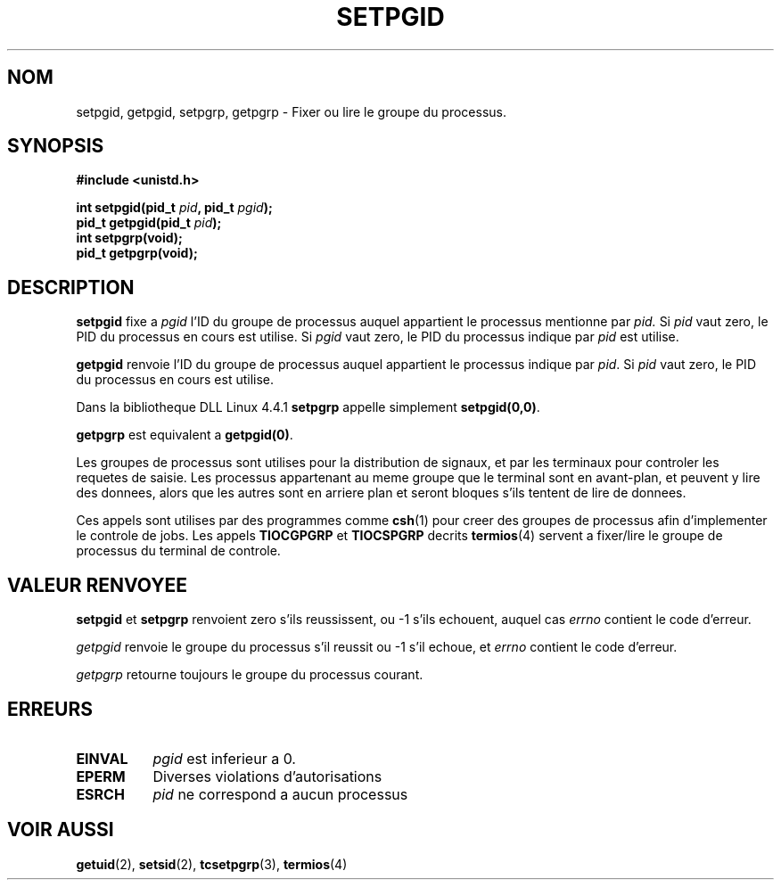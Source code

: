 .\" Copyright (c) 1983, 1991 Regents of the University of California.
.\" All rights reserved.
.\"
.\" Redistribution and use in source and binary forms, with or without
.\" modification, are permitted provided that the following conditions
.\" are met:
.\" 1. Redistributions of source code must retain the above copyright
.\"    notice, this list of conditions and the following disclaimer.
.\" 2. Redistributions in binary form must reproduce the above copyright
.\"    notice, this list of conditions and the following disclaimer in the
.\"    documentation and/or other materials provided with the distribution.
.\" 3. All advertising materials mentioning features or use of this software
.\"    must display the following acknowledgement:
.\"	This product includes software developed by the University of
.\"	California, Berkeley and its contributors.
.\" 4. Neither the name of the University nor the names of its contributors
.\"    may be used to endorse or promote products derived from this software
.\"    without specific prior written permission.
.\"
.\" THIS SOFTWARE IS PROVIDED BY THE REGENTS AND CONTRIBUTORS ``AS IS'' AND
.\" ANY EXPRESS OR IMPLIED WARRANTIES, INCLUDING, BUT NOT LIMITED TO, THE
.\" IMPLIED WARRANTIES OF MERCHANTABILITY AND FITNESS FOR A PARTICULAR PURPOSE
.\" ARE DISCLAIMED.  IN NO EVENT SHALL THE REGENTS OR CONTRIBUTORS BE LIABLE
.\" FOR ANY DIRECT, INDIRECT, INCIDENTAL, SPECIAL, EXEMPLARY, OR CONSEQUENTIAL
.\" DAMAGES (INCLUDING, BUT NOT LIMITED TO, PROCUREMENT OF SUBSTITUTE GOODS
.\" OR SERVICES; LOSS OF USE, DATA, OR PROFITS; OR BUSINESS INTERRUPTION)
.\" HOWEVER CAUSED AND ON ANY THEORY OF LIABILITY, WHETHER IN CONTRACT, STRICT
.\" LIABILITY, OR TORT (INCLUDING NEGLIGENCE OR OTHERWISE) ARISING IN ANY WAY
.\" OUT OF THE USE OF THIS SOFTWARE, EVEN IF ADVISED OF THE POSSIBILITY OF
.\" SUCH DAMAGE.
.\"
.\"     @(#)getpgrp.2	6.4 (Berkeley) 3/10/91
.\"
.\" Modified Sat Jul 24 01:15:33 1993 by Rik Faith (faith@cs.unc.edu)
.\" Modified 15 April 1995 by Michael Chastain (mec@shell.portal.com):
.\"   Added 'getpgid'.
.\"
.\" Traduction 15/10/1996 par Christophe Blaess (ccb@club-internet.fr)
.\"
.TH SETPGID 2 "15 Octobre 1996" Linux "Manuel du programmeur Linux"
.SH NOM
setpgid, getpgid, setpgrp, getpgrp \- Fixer ou lire le groupe du processus.
.SH SYNOPSIS
.B #include <unistd.h>
.sp
.BI "int setpgid(pid_t " pid ", pid_t " pgid );
.br
.BI "pid_t getpgid(pid_t " pid );
.br
.B int setpgrp(void);
.br
.B pid_t getpgrp(void);
.SH DESCRIPTION
.B setpgid
fixe a
.I pgid
l'ID du groupe de processus auquel appartient le processus
mentionne par
.IR pid.
Si
.I pid
vaut zero, le PID du processus en cours est utilise. Si
.I pgid
vaut zero, le PID du processus indique par 
.I pid
est utilise.

.B getpgid
renvoie l'ID du groupe de processus auquel appartient le processus 
indique par
.IR pid .
Si
.I pid
vaut zero, le PID du processus en cours est utilise.

Dans la bibliotheque DLL Linux 4.4.1
.B setpgrp
appelle simplement
.BR setpgid(0,0) .

.B getpgrp
est equivalent a
.BR getpgid(0) .

Les groupes de processus sont utilises pour la distribution de signaux,
et par les terminaux pour controler les requetes de saisie.
Les processus appartenant au meme groupe que le terminal sont
en avant-plan, et peuvent y lire des donnees, alors que les autres sont
en arriere plan et seront bloques s'ils tentent de lire de donnees.

Ces appels sont utilises par des programmes comme
.BR csh (1)
pour creer des groupes de processus afin d'implementer
le controle de jobs.
Les appels
.B TIOCGPGRP
et
.B TIOCSPGRP
decrits
.BR termios (4)
servent a fixer/lire le groupe de processus du terminal de controle.
.SH "VALEUR RENVOYEE"
.BR setpgid " et " setpgrp
renvoient zero s'ils reussissent, ou \-1 s'ils echouent, auquel
cas
.I errno
contient le code d'erreur.

.I getpgid
renvoie le groupe du processus s'il reussit
ou \-1 s'il echoue, et
.I errno
contient le code d'erreur.

.I getpgrp
retourne toujours le groupe du processus courant.
.SH ERREURS
.TP 0.8i
.B EINVAL
.I pgid
est inferieur a 0.
.TP
.B EPERM
Diverses violations d'autorisations
.TP
.B ESRCH
.I pid
ne correspond a aucun processus
.SH "VOIR AUSSI"
.BR getuid "(2), " setsid "(2), " tcsetpgrp "(3), " termios (4)
